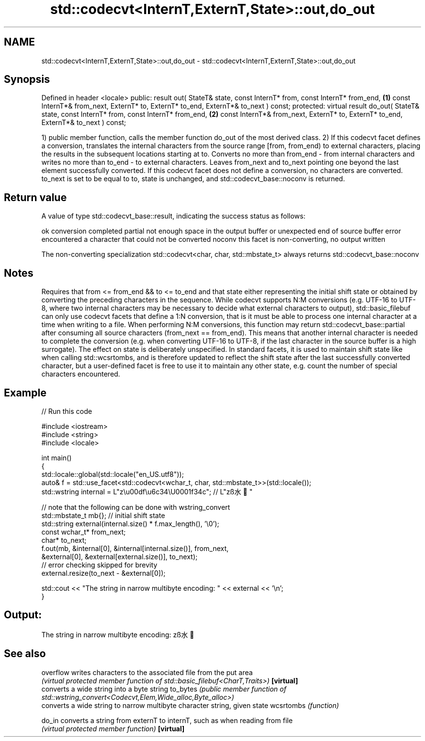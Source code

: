 .TH std::codecvt<InternT,ExternT,State>::out,do_out 3 "2020.03.24" "http://cppreference.com" "C++ Standard Libary"
.SH NAME
std::codecvt<InternT,ExternT,State>::out,do_out \- std::codecvt<InternT,ExternT,State>::out,do_out

.SH Synopsis

Defined in header <locale>
public:
result out( StateT& state,
const InternT* from,
const InternT* from_end,              \fB(1)\fP
const InternT*& from_next,
ExternT* to,
ExternT* to_end,
ExternT*& to_next ) const;
protected:
virtual result do_out( StateT& state,
const InternT* from,
const InternT* from_end,              \fB(2)\fP
const InternT*& from_next,
ExternT* to,
ExternT* to_end,
ExternT*& to_next ) const;

1) public member function, calls the member function do_out of the most derived class.
2) If this codecvt facet defines a conversion, translates the internal characters from the source range [from, from_end) to external characters, placing the results in the subsequent locations starting at to. Converts no more than from_end - from internal characters and writes no more than to_end - to external characters. Leaves from_next and to_next pointing one beyond the last element successfully converted.
If this codecvt facet does not define a conversion, no characters are converted. to_next is set to be equal to to, state is unchanged, and std::codecvt_base::noconv is returned.

.SH Return value

A value of type std::codecvt_base::result, indicating the success status as follows:

ok      conversion completed
partial not enough space in the output buffer or unexpected end of source buffer
error   encountered a character that could not be converted
noconv  this facet is non-converting, no output written

The non-converting specialization std::codecvt<char, char, std::mbstate_t> always returns std::codecvt_base::noconv

.SH Notes

Requires that from <= from_end && to <= to_end and that state either representing the initial shift state or obtained by converting the preceding characters in the sequence.
While codecvt supports N:M conversions (e.g. UTF-16 to UTF-8, where two internal characters may be necessary to decide what external characters to output), std::basic_filebuf can only use codecvt facets that define a 1:N conversion, that is it must be able to process one internal character at a time when writing to a file.
When performing N:M conversions, this function may return std::codecvt_base::partial after consuming all source characters (from_next == from_end). This means that another internal character is needed to complete the conversion (e.g. when converting UTF-16 to UTF-8, if the last character in the source buffer is a high surrogate).
The effect on state is deliberately unspecified. In standard facets, it is used to maintain shift state like when calling std::wcsrtombs, and is therefore updated to reflect the shift state after the last successfully converted character, but a user-defined facet is free to use it to maintain any other state, e.g. count the number of special characters encountered.

.SH Example


// Run this code

  #include <iostream>
  #include <string>
  #include <locale>

  int main()
  {
      std::locale::global(std::locale("en_US.utf8"));
      auto& f = std::use_facet<std::codecvt<wchar_t, char, std::mbstate_t>>(std::locale());
      std::wstring internal = L"z\\u00df\\u6c34\\U0001f34c"; // L"zß水🍌"

      // note that the following can be done with wstring_convert
      std::mbstate_t mb{}; // initial shift state
      std::string external(internal.size() * f.max_length(), '\\0');
      const wchar_t* from_next;
      char* to_next;
      f.out(mb, &internal[0], &internal[internal.size()], from_next,
                &external[0], &external[external.size()], to_next);
      // error checking skipped for brevity
      external.resize(to_next - &external[0]);

      std::cout << "The string in narrow multibyte encoding: " << external << '\\n';
  }

.SH Output:

  The string in narrow multibyte encoding: zß水🍌


.SH See also



overflow  writes characters to the associated file from the put area
          \fI(virtual protected member function of std::basic_filebuf<CharT,Traits>)\fP
\fB[virtual]\fP
          converts a wide string into a byte string
to_bytes  \fI(public member function of std::wstring_convert<Codecvt,Elem,Wide_alloc,Byte_alloc>)\fP
          converts a wide string to narrow multibyte character string, given state
wcsrtombs \fI(function)\fP

do_in     converts a string from externT to internT, such as when reading from file
          \fI(virtual protected member function)\fP
\fB[virtual]\fP




